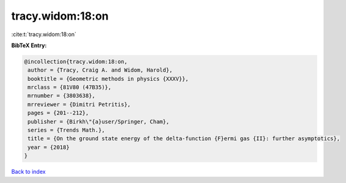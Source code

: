tracy.widom:18:on
=================

:cite:t:`tracy.widom:18:on`

**BibTeX Entry:**

.. code-block:: bibtex

   @incollection{tracy.widom:18:on,
    author = {Tracy, Craig A. and Widom, Harold},
    booktitle = {Geometric methods in physics {XXXV}},
    mrclass = {81V80 (47B35)},
    mrnumber = {3803638},
    mrreviewer = {Dimitri Petritis},
    pages = {201--212},
    publisher = {Birkh\"{a}user/Springer, Cham},
    series = {Trends Math.},
    title = {On the ground state energy of the delta-function {F}ermi gas {II}: further asymptotics},
    year = {2018}
   }

`Back to index <../By-Cite-Keys.html>`_
